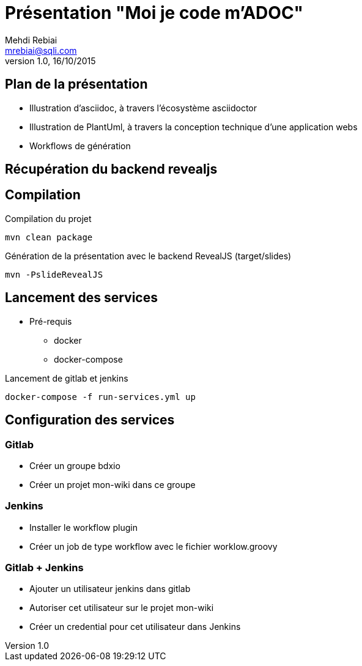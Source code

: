 = Présentation "Moi je code m'ADOC"
Mehdi Rebiai <mrebiai@sqli.com>
v1.0, 16/10/2015

== Plan de la présentation
* Illustration d'asciidoc, à travers l'écosystème asciidoctor
* Illustration de PlantUml, à travers la conception technique d'une application webs
* Workflows de génération

== Récupération du backend revealjs

[source]
./download-backends.sh

== Compilation

.Compilation du projet
[source]
mvn clean package

.Génération de la présentation avec le backend RevealJS (target/slides)
[source]
mvn -PslideRevealJS

== Lancement des services
* Pré-requis
** docker
** docker-compose

.Lancement de gitlab et jenkins
[source]
docker-compose -f run-services.yml up

== Configuration des services

=== Gitlab
* Créer un groupe bdxio
* Créer un projet mon-wiki dans ce groupe

=== Jenkins
* Installer le workflow plugin
* Créer un job de type workflow avec le fichier worklow.groovy

=== Gitlab + Jenkins
* Ajouter un utilisateur jenkins dans gitlab
* Autoriser cet utilisateur sur le projet mon-wiki
* Créer un credential pour cet utilisateur dans Jenkins


